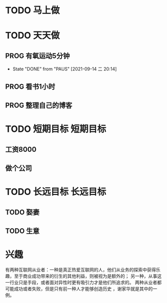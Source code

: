 
* TODO 马上做
* TODO 天天做
** PROG 有氧运动5分钟
   SCHEDULED: <2021-09-15 三>
   :PROPERTIES:
   :LAST_REPEAT: [2021-09-14 二 20:14]
   :END:
   :LOGBOOK:
   CLOCK: [2021-09-15 三 05:20]--[2021-09-15 三 05:45] =>  0:25
   :END:
   
   - State "DONE"       from "PAUS"       [2021-09-14 二 20:14]
** PROG 看书1小时
   SCHEDULED: <2021-09-14 二.+1d>
   :LOGBOOK:
   CLOCK: [2021-09-15 三 06:18]--[2021-09-15 三 06:54] =>  0:36
   CLOCK: [2021-09-14 二 20:49]--[2021-09-14 二 21:14] =>  0:25
   :END:

** PROG 整理自己的博客 
   SCHEDULED: <2021-09-14 二.+1d>
   :LOGBOOK:
   CLOCK: [2021-09-14 二 20:16]--[2021-09-14 二 20:41] =>  0:25
   :END:
* TODO 短期目标                                                    :短期目标:
** 工资8000  
** 做个公司
* TODO 长远目标                                                    :长远目标:

** TODO 娶妻
** TODO 生意

* 兴趣
 有两种互联网从业者：一种是真正热爱互联网的人，他们从业务的探索中获得乐趣，至于商业成功带来的衍生的其他利益，则被视为是额外的；
 另一种，从事这一行业只是手段，或者面对异性时更有吸引力才是他们所追求的。
 两种从业者都可能成功或者失败，但是只有前一种人才能够创造历史 ，谢家华就是其中的一例。

